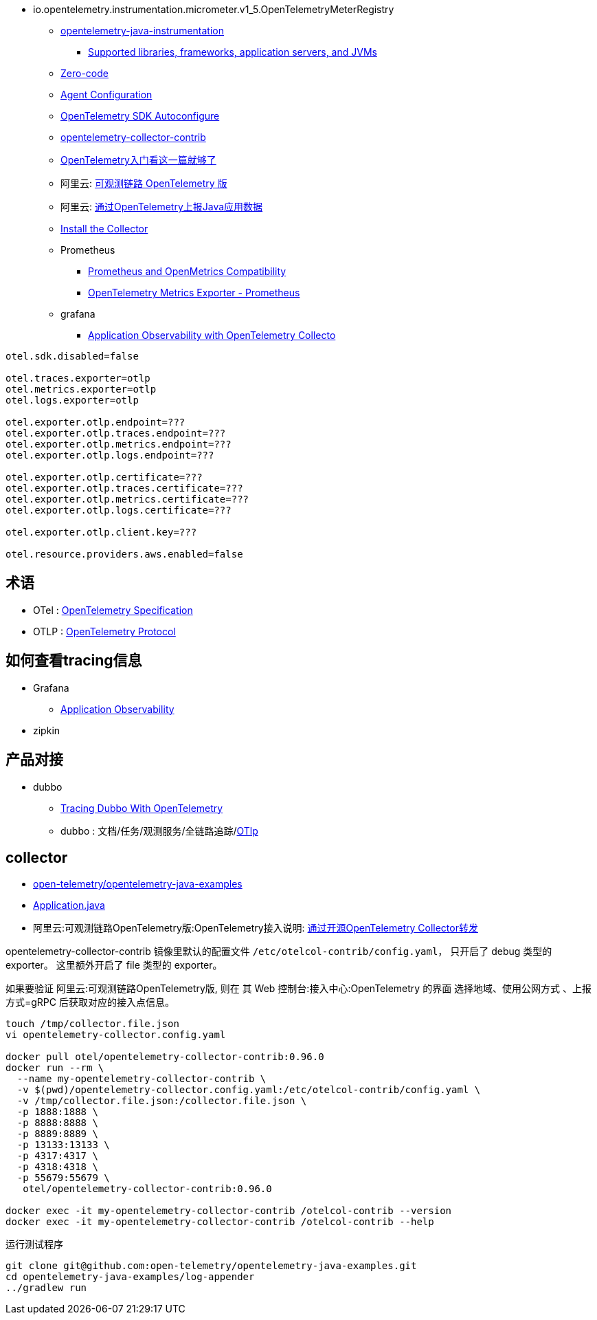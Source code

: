 

- io.opentelemetry.instrumentation.micrometer.v1_5.OpenTelemetryMeterRegistry

* link:https://github.com/open-telemetry/opentelemetry-java-instrumentation[opentelemetry-java-instrumentation]
** link:https://github.com/open-telemetry/opentelemetry-java-instrumentation/blob/main/docs/supported-libraries.md[Supported libraries, frameworks, application servers, and JVMs]

* link:https://opentelemetry.io/docs/concepts/instrumentation/zero-code/[Zero-code]
* link:https://opentelemetry.io/docs/languages/java/automatic/configuration/[Agent Configuration]
* link:https://github.com/open-telemetry/opentelemetry-java/tree/main/sdk-extensions/autoconfigure[OpenTelemetry SDK Autoconfigure]
* link:https://github.com/open-telemetry/opentelemetry-collector-contrib[opentelemetry-collector-contrib]

* link:https://www.51cto.com/article/766214.html[OpenTelemetry入门看这一篇就够了]



* 阿里云: link:https://www.aliyun.com/product/developerservices/xtrace[可观测链路 OpenTelemetry 版]
* 阿里云: link:https://help.aliyun.com/zh/opentelemetry/user-guide/use-opentelemetry-to-submit-the-trace-data-of-java-applications[通过OpenTelemetry上报Java应用数据]

* link:https://opentelemetry.io/docs/collector/installation/[Install the Collector]

* Prometheus
** link:https://opentelemetry.io/docs/specs/otel/compatibility/prometheus_and_openmetrics/[Prometheus and OpenMetrics Compatibility]
** link:https://opentelemetry.io/docs/specs/otel/metrics/sdk_exporters/prometheus/[OpenTelemetry Metrics Exporter - Prometheus]

* grafana
** link:https://grafana.com/docs/grafana-cloud/monitor-applications/application-observability/setup/collector/opentelemetry-collector/[Application Observability with OpenTelemetry Collecto]


[source,properties]
----
otel.sdk.disabled=false

otel.traces.exporter=otlp
otel.metrics.exporter=otlp
otel.logs.exporter=otlp

otel.exporter.otlp.endpoint=???
otel.exporter.otlp.traces.endpoint=???
otel.exporter.otlp.metrics.endpoint=???
otel.exporter.otlp.logs.endpoint=???

otel.exporter.otlp.certificate=???
otel.exporter.otlp.traces.certificate=???
otel.exporter.otlp.metrics.certificate=???
otel.exporter.otlp.logs.certificate=???

otel.exporter.otlp.client.key=???

otel.resource.providers.aws.enabled=false
----


## 术语
* OTel : link:https://opentelemetry.io/docs/specs/otel/[OpenTelemetry Specification]
* OTLP : link:https://opentelemetry.io/docs/specs/otlp/[OpenTelemetry Protocol]



## 如何查看tracing信息
* Grafana
** link:https://grafana.com/docs/grafana-cloud/monitor-applications/application-observability/[Application Observability]

* zipkin



## 产品对接
* dubbo
** link:https://cn.dubbo.apache.org/en/blog/2024/01/31/tracing-dubbo-with-opentelemetry/[Tracing Dubbo With OpenTelemetry]
** dubbo : 文档/任务/观测服务/全链路追踪/link:https://cn.dubbo.apache.org/zh-cn/overview/tasks/observability/tracing/otlp/[OTlp]



## collector

* link:https://github.com/open-telemetry/opentelemetry-java-examples/tree/main/log-appender[open-telemetry/opentelemetry-java-examples]
* link:https://github.com/open-telemetry/opentelemetry-java-examples/blob/96fb7a333a6a28b27f7ac07dc4f15dcb8fbe6a65/log-appender/src/main/java/io/opentelemetry/example/logappender/Application.java[Application.java]
* 阿里云:可观测链路OpenTelemetry版:OpenTelemetry接入说明: link:https://help.aliyun.com/zh/opentelemetry/user-guide/use-opentelemetry-sdks[通过开源OpenTelemetry Collector转发]

opentelemetry-collector-contrib 镜像里默认的配置文件 `/etc/otelcol-contrib/config.yaml`， 只开启了 debug 类型的 exporter。
这里额外开启了 file 类型的 exporter。

如果要验证 阿里云:可观测链路OpenTelemetry版, 则在 其 Web 控制台:接入中心:OpenTelemetry 的界面 选择地域、使用公网方式 、上报方式=gRPC 后获取对应的接入点信息。

[source,shell]
----
touch /tmp/collector.file.json
vi opentelemetry-collector.config.yaml

docker pull otel/opentelemetry-collector-contrib:0.96.0
docker run --rm \
  --name my-opentelemetry-collector-contrib \
  -v $(pwd)/opentelemetry-collector.config.yaml:/etc/otelcol-contrib/config.yaml \
  -v /tmp/collector.file.json:/collector.file.json \
  -p 1888:1888 \
  -p 8888:8888 \
  -p 8889:8889 \
  -p 13133:13133 \
  -p 4317:4317 \
  -p 4318:4318 \
  -p 55679:55679 \
   otel/opentelemetry-collector-contrib:0.96.0

docker exec -it my-opentelemetry-collector-contrib /otelcol-contrib --version
docker exec -it my-opentelemetry-collector-contrib /otelcol-contrib --help
----

运行测试程序

[source,shell]
----
git clone git@github.com:open-telemetry/opentelemetry-java-examples.git
cd opentelemetry-java-examples/log-appender
../gradlew run
----



